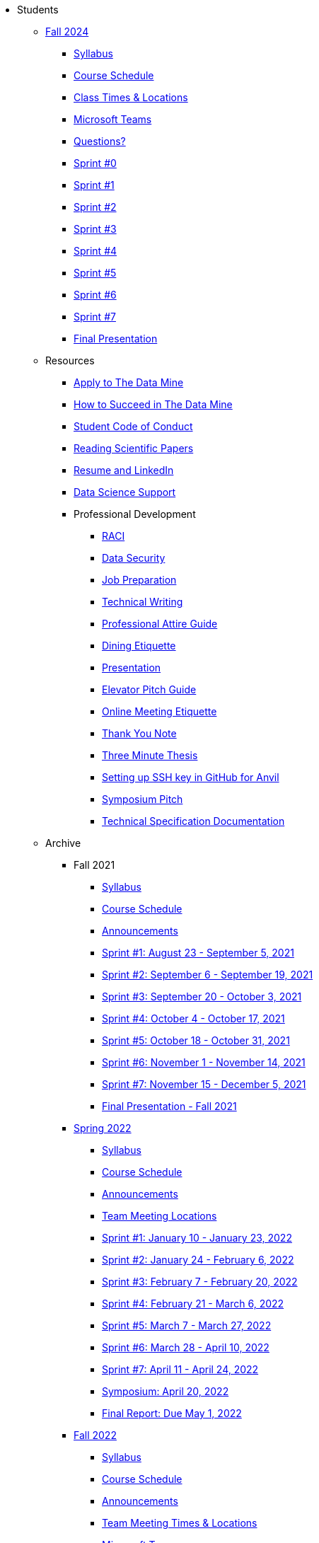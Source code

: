 * Students

** xref:fall2025/index.adoc[Fall 2024]
*** xref:fall2025/syllabus.adoc[Syllabus]
*** xref:fall2025/schedule.adoc[Course Schedule]
*** xref:fall2025/locations.adoc[Class Times & Locations]
*** xref:fall2025/MS_Teams.adoc[Microsoft Teams]
*** xref:fall2025/questions.adoc[Questions?]
*** xref:fall2025/sprint0.adoc[Sprint #0]
*** xref:fall2025/sprint1.adoc[Sprint #1]
*** xref:fall2025/sprint2.adoc[Sprint #2]
*** xref:fall2025/sprint3.adoc[Sprint #3]
*** xref:fall2025/sprint4.adoc[Sprint #4]
*** xref:fall2025/sprint5.adoc[Sprint #5]
*** xref:fall2025/sprint6.adoc[Sprint #6]
*** xref:fall2025/sprint7.adoc[Sprint #7]
*** xref:fall2025/final_presentation.adoc[Final Presentation]


** Resources
*** xref:apply.adoc[Apply to The Data Mine]
*** xref:how_to_succeed.adoc[How to Succeed in The Data Mine]
*** xref:student_code_of_conduct.adoc[Student Code of Conduct]
*** xref:reading_scientific_papers.adoc[Reading Scientific Papers]
*** xref:datamine_resume_LinkedIn.adoc[Resume and LinkedIn]
*** xref:ds_team_support.adoc[Data Science Support]
*** Professional Development
**** xref:raci_guide.adoc[RACI]
**** xref:datasecurity.adoc[Data Security]
**** xref:job_prep.adoc[Job Preparation]
**** xref:technical_writing.adoc[Technical Writing]
**** xref:professional_attire_guide.adoc[Professional Attire Guide]
**** xref:dining_etiquette.adoc[Dining Etiquette]
**** xref:presentation.adoc[Presentation]
**** xref:elevator_pitch.adoc[Elevator Pitch Guide]
**** xref:online_meeting.adoc[Online Meeting Etiquette]
**** xref:thank_you.adoc[Thank You Note]
**** xref:three_minute_thesis.adoc[Three Minute Thesis]
**** xref:github_set_up.adoc[Setting up SSH key in GitHub for Anvil]
**** xref:symposium_pitch.adoc[Symposium Pitch]
**** xref:technical_specification_documentation.adoc[Technical Specification Documentation]

** Archive
*** Fall 2021
**** xref:fall2021/syllabus.adoc[Syllabus]
**** xref:fall2021/schedule.adoc[Course Schedule]
**** xref:fall2021/announcements.adoc[Announcements]
**** xref:fall2021/sprint1.adoc[Sprint #1: August 23 - September 5, 2021]
**** xref:fall2021/sprint2.adoc[Sprint #2: September 6 - September 19, 2021]
**** xref:fall2021/sprint3.adoc[Sprint #3: September 20 - October 3, 2021]
**** xref:fall2021/sprint4.adoc[Sprint #4: October 4 - October 17, 2021]
**** xref:fall2021/sprint5.adoc[Sprint #5: October 18 - October 31, 2021]
**** xref:fall2021/sprint6.adoc[Sprint #6: November 1 - November 14, 2021]
**** xref:fall2021/sprint7.adoc[Sprint #7: November 15 - December 5, 2021]
**** xref:fall2021/final_presentation.adoc[Final Presentation - Fall 2021]

*** xref:spring2022/index.adoc[Spring 2022]
**** xref:spring2022/syllabus.adoc[Syllabus]
**** xref:spring2022/schedule.adoc[Course Schedule]
**** xref:spring2022/announcements.adoc[Announcements]
**** xref:spring2022/locations.adoc[Team Meeting Locations]
**** xref:spring2022/sprint1.adoc[Sprint #1: January 10 - January 23, 2022]
**** xref:spring2022/sprint2.adoc[Sprint #2: January 24 - February 6, 2022]
**** xref:spring2022/sprint3.adoc[Sprint #3: February 7 - February  20, 2022]
**** xref:spring2022/sprint4.adoc[Sprint #4: February 21 - March 6, 2022]
**** xref:spring2022/sprint5.adoc[Sprint #5: March 7 - March 27, 2022]
**** xref:spring2022/sprint6.adoc[Sprint #6: March 28 - April 10, 2022]
**** xref:spring2022/sprint7.adoc[Sprint #7: April 11 - April 24, 2022]
**** xref:symposium.adoc[Symposium: April 20, 2022]
**** xref:spring2022/finalreport.adoc[Final Report: Due May 1, 2022]

*** xref:fall2022/index.adoc[Fall 2022]
**** xref:fall2022/syllabus.adoc[Syllabus]
**** xref:fall2022/schedule.adoc[Course Schedule]
**** xref:fall2022/announcements.adoc[Announcements]
**** xref:fall2022/locations.adoc[Team Meeting Times & Locations]
**** xref:fall2022/ms_team.adoc[Microsoft Teams]
**** xref:fall2022/sprint1.adoc[Sprint #1]
**** xref:fall2022/sprint2.adoc[Sprint #2]
**** xref:fall2022/sprint3.adoc[Sprint #3]
**** xref:fall2022/sprint4.adoc[Sprint #4]
**** xref:fall2022/sprint5.adoc[Sprint #5]
**** xref:fall2022/sprint6.adoc[Sprint #6]
**** xref:fall2022/sprint7.adoc[Sprint #7]
**** xref:fall2022/final_presentation.adoc[Final Presentation]  
***** xref:fall2022/final_presentation_tips.adoc[Final Presentation Tips]

*** xref:spring2023/index.adoc[Spring 2023]
**** xref:spring2023/syllabus.adoc[Syllabus]
**** xref:spring2023/schedule.adoc[Course Schedule]
// **** xref:spring2023/announcements.adoc[Announcements]
**** xref:spring2023/locations.adoc[Team Meeting Times & Locations]
**** xref:spring2023/ms_team.adoc[Microsoft Teams]
**** xref:spring2023/sprint1.adoc[Sprint #1]
**** xref:spring2023/sprint2.adoc[Sprint #2]
**** xref:spring2023/sprint3.adoc[Sprint #3]
**** xref:spring2023/sprint4.adoc[Sprint #4]
**** xref:spring2023/sprint5.adoc[Sprint #5]
**** xref:spring2023/sprint6.adoc[Sprint #6]
**** xref:spring2023/sprint7.adoc[Sprint #7]
**** xref:spring2023/spring2023_professional_development.adoc[Professional Development Assignment]
**** xref:spring2023/finalreport.adoc[Final Report]
**** xref:spring2023/spring2023_symposium_expectations.adoc[Symposium Checklist]
***** xref:spring2023/poster_guidelines.adoc[Poster Guidelines]
***** xref:spring2023/video_guidelines.adoc[Video Guidelines]
***** xref:spring2023/symposium_day_of_guidelines.adoc[Day of Symposium Guidelines]
***** xref:spring2023/final_presentation_tips.adoc[Final Presentation Tips]

*** xref:fall2023/index.adoc[Fall 2023]
**** xref:fall2023/syllabus.adoc[Syllabus]
**** xref:fall2023/schedule.adoc[Course Schedule]
**** xref:fall2023/locations.adoc[Class Times & Locations]
**** xref:fall2023/ms_team.adoc[Microsoft Teams]
**** xref:fall2023/questions.adoc[Questions?]
**** xref:fall2023/sprint1.adoc[Sprint #1]
**** xref:fall2023/sprint2.adoc[Sprint #2]
**** xref:fall2023/sprint3.adoc[Sprint #3]
**** xref:fall2023/sprint4.adoc[Sprint #4]
**** xref:fall2023/sprint5.adoc[Sprint #5]
**** xref:fall2023/sprint6.adoc[Sprint #6]
**** xref:fall2023/sprint7.adoc[Sprint #7]
**** xref:fall2023/final_presentation.adoc[Final Presentation]

*** xref:spring2024/index.adoc[Spring 2024]
**** xref:spring2024/syllabus.adoc[Syllabus]
**** xref:spring2024/schedule.adoc[Course Schedule]
**** xref:spring2024/locations.adoc[Class Times & Locations]
**** xref:spring2024/MS_Teams.adoc[Microsoft Teams]
**** xref:spring2024/questions.adoc[Questions?]
**** xref:spring2024/sprint1.adoc[Sprint #1]
**** xref:spring2024/sprint2.adoc[Sprint #2]
**** xref:spring2024/sprint3.adoc[Sprint #3]
**** xref:spring2024/sprint4.adoc[Sprint #4]
**** xref:spring2024/sprint5.adoc[Sprint #5]
**** xref:spring2024/sprint6.adoc[Sprint #6]
**** xref:spring2024/sprint7.adoc[Sprint #7]
***** xref:spring2024/finalreport.adoc[Final Report]
**** xref:spring2024/spring2024_symposium_expectations.adoc[Symposium Checklist]
***** xref:spring2024/poster_guidelines.adoc[Poster Guidelines]
***** xref:spring2024/video_guidelines.adoc[Video Guidelines]
***** xref:spring2024/symposium_day_of_guidelines.adoc[Day of Symposium Guidelines]
***** xref:spring2024/final_presentation_tips.adoc[Final Presentation Tips]

*** xref:fall2024/index.adoc[Fall 2024]
**** xref:fall2024/syllabus.adoc[Syllabus]
**** xref:fall2024/schedule.adoc[Course Schedule]
**** xref:fall2024/locations.adoc[Class Times & Locations]
**** xref:fall2024/MS_Teams.adoc[Microsoft Teams]
**** xref:fall2024/questions.adoc[Questions?]
**** xref:fall2024/sprint1.adoc[Sprint #1]
**** xref:fall2024/sprint2.adoc[Sprint #2]
**** xref:fall2024/sprint3.adoc[Sprint #3]
**** xref:fall2024/sprint4.adoc[Sprint #4]
**** xref:fall2024/sprint5.adoc[Sprint #5]
**** xref:fall2024/sprint6.adoc[Sprint #6]
**** xref:fall2024/sprint7.adoc[Sprint #7]
**** xref:fall2024/final_presentation.adoc[Final Presentation]

*** xref:spring2025/index.adoc[Spring 2025]
**** xref:spring2025/syllabus.adoc[Syllabus]
**** xref:spring2025/schedule.adoc[Course Schedule]
**** xref:spring2025/locations.adoc[Class Times & Locations]
**** xref:spring2025/MS_Teams.adoc[Microsoft Teams]
**** xref:spring2025/questions.adoc[Questions?]
**** xref:spring2025/sprint1.adoc[Sprint #1]
**** xref:spring2025/sprint2.adoc[Sprint #2]
**** xref:spring2025/sprint3.adoc[Sprint #3]
**** xref:spring2025/sprint4.adoc[Sprint #4]
**** xref:spring2025/sprint5.adoc[Sprint #5]
**** xref:spring2025/sprint6.adoc[Sprint #6]
**** xref:spring2025/sprint7.adoc[Sprint #7]
**** xref:spring2025/spring2024_symposium_expectations.adoc[Symposium Checklist]
***** xref:spring2025/poster_guidelines.adoc[Poster Guidelines]
***** xref:spring2025/video_guidelines.adoc[Video Guidelines]
***** xref:spring2025/symposium_day_of_guidelines.adoc[Day of Symposium Guidelines]
// ***** xref:spring2025/final_presentation_tips.adoc[Final Presentation Tips] 